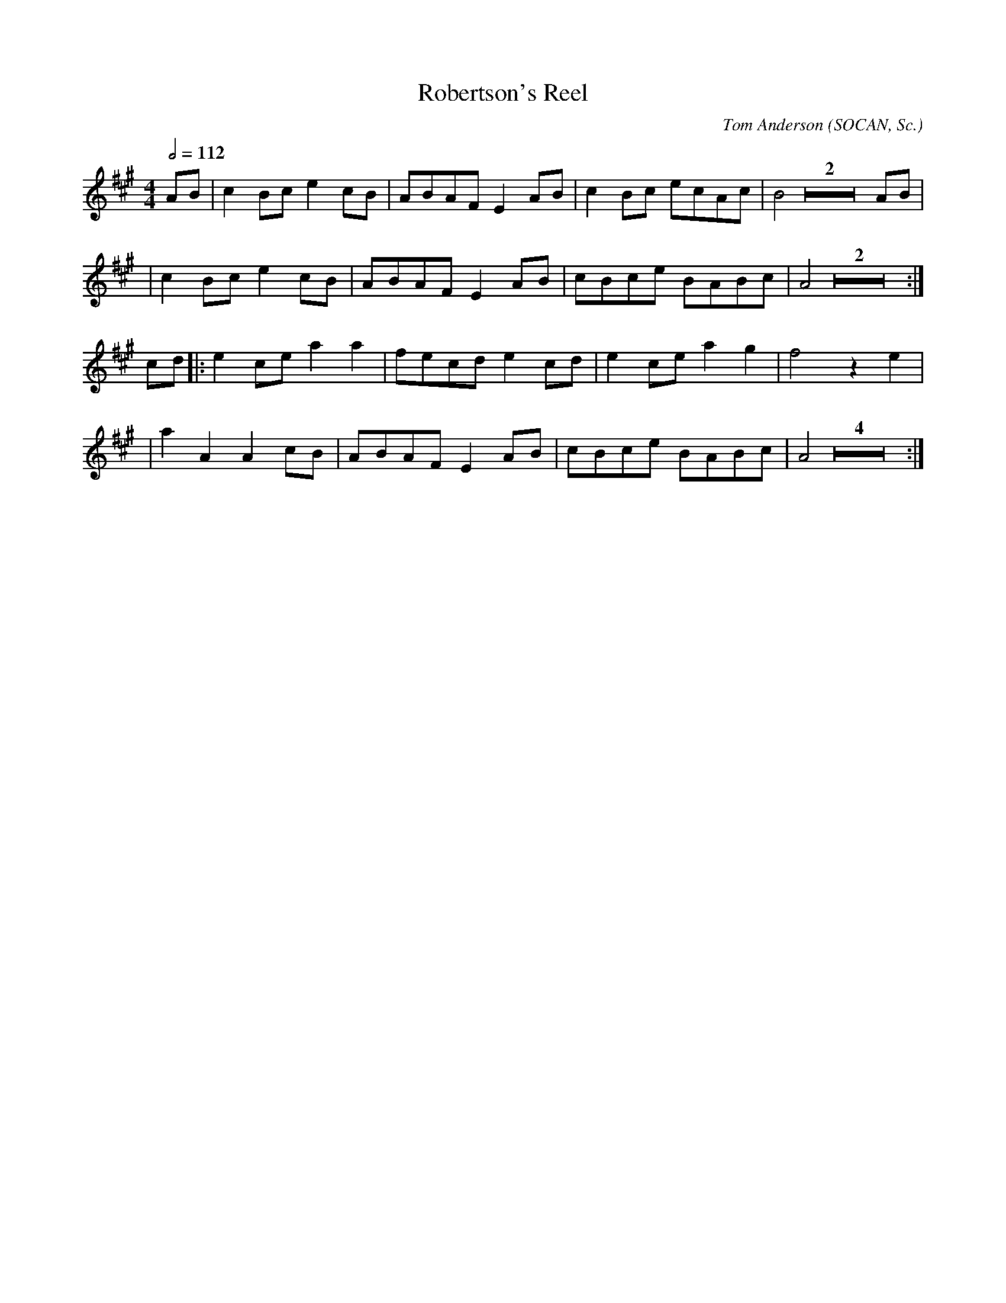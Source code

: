 X:106
T:Robertson's Reel
C:Tom Anderson (SOCAN, Sc.)
M:4/4
L:1/8
%%
Q:1/2=112
K:A
 AB \
 | c2 Bc e2 cB | ABAF E2 AB | c2 Bc ecAc | B4 Z2 AB |
 | c2 Bc e2 cB | ABAF E2 AB | cBce BABc | A4 Z2 :|
cd \
  |:  e2 ce a2 a2 | fecd e2 cd | e2 ce a2 g2 | f4 z2 e2 |
  |  a2 A2 A2 cB | ABAF E2 AB | cBce BABc | A4 Z4 :|
